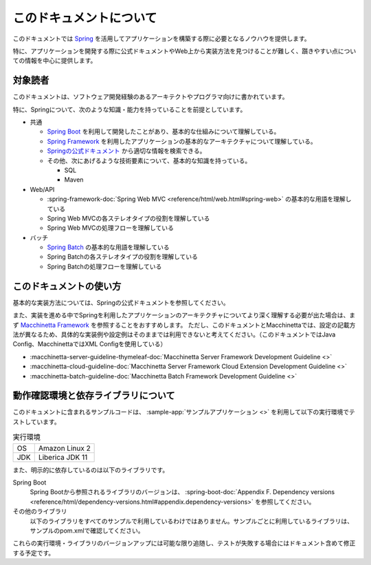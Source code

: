 このドキュメントについて
====================================

このドキュメントでは `Spring <https://spring.io/>`_ を活用してアプリケーションを構築する際に必要となるノウハウを提供します。

特に、アプリケーションを開発する際に公式ドキュメントやWeb上から実装方法を見つけることが難しく、躓きやすい点についての情報を中心に提供します。

.. _target-user:

対象読者
------------------------------------

このドキュメントは、ソフトウェア開発経験のあるアーキテクトやプログラマ向けに書かれています。

特に、Springについて、次のような知識・能力を持っていることを前提としています。

* 共通

  * `Spring Boot <https://projects.spring.io/spring-boot/>`_ を利用して開発したことがあり、基本的な仕組みについて理解している。
  * `Spring Framework <https://projects.spring.io/spring-framework/>`_ を利用したアプリケーションの基本的なアーキテクチャについて理解している。
  * `Springの公式ドキュメント <https://spring.io/docs>`_ から適切な情報を検索できる。
  * その他、次にあげるような技術要素について、基本的な知識を持っている。

    * SQL
    * Maven

* Web/API

  * :spring-framework-doc:`Spring Web MVC <reference/html/web.html#spring-web>` の基本的な用語を理解している
  * Spring Web MVCの各ステレオタイプの役割を理解している
  * Spring Web MVCの処理フローを理解している

* バッチ

  * `Spring Batch <https://spring.io/projects/spring-batch>`_ の基本的な用語を理解している
  * Spring Batchの各ステレオタイプの役割を理解している
  * Spring Batchの処理フローを理解している

このドキュメントの使い方
------------------------------------

.. image:: images/how-to-use-this-document.png
   :width: 70%

基本的な実装方法については、Springの公式ドキュメントを参照してください。

また、実装を進める中でSpringを利用したアプリケーションのアーキテクチャについてより深く理解する必要が出た場合は、まず `Macchinetta Framework <https://macchinetta.github.io>`_ を参照することをおすすめします。
ただし、このドキュメントとMacchinettaでは、設定の記載方法が異なるため、具体的な実装例や設定例はそのままでは利用できないと考えてください。（このドキュメントではJava Config、MacchinettaではXML Configを使用している）

* :macchinetta-server-guideline-thymeleaf-doc:`Macchinetta Server Framework Development Guideline <>`
* :macchinetta-cloud-guideline-doc:`Macchinetta Server Framework Cloud Extension Development Guideline <>`
* :macchinetta-batch-guideline-doc:`Macchinetta Batch Framework Development Guideline <>`

.. _test-environment-and-dependencies:

動作確認環境と依存ライブラリについて
------------------------------------

このドキュメントに含まれるサンプルコードは、 :sample-app:`サンプルアプリケーション <>` を利用して以下の実行環境でテストしています。

.. list-table:: 実行環境

   * - OS
     - Amazon Linux 2
   * - JDK
     - Liberica JDK 11

また、明示的に依存しているのは以下のライブラリです。

Spring Boot
  Spring Bootから参照されるライブラリのバージョンは、 :spring-boot-doc:`Appendix F. Dependency versions <reference/html/dependency-versions.html#appendix.dependency-versions>` を参照してください。

  .. literalinclude:: ../../samples/pom.xml
     :language: xml
     :start-after: spring-boot-version-start
     :end-before: spring-boot-version-end
     :dedent: 2

その他のライブラリ
  以下のライブラリをすべてのサンプルで利用しているわけではありません。サンプルごとに利用しているライブラリは、サンプルのpom.xmlで確認してください。

  .. literalinclude:: ../../samples/pom.xml
     :language: xml
     :start-after: other-versions-start
     :end-before: other-versions-end
     :dedent: 6

これらの実行環境・ライブラリのバージョンアップには可能な限り追随し、テストが失敗する場合にはドキュメント含めて修正する予定です。
